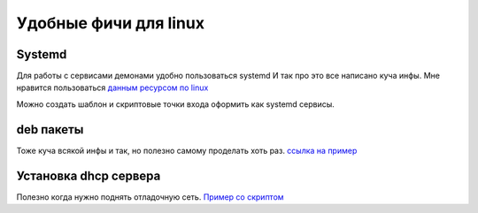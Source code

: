 Удобные фичи для linux
============================
Systemd
-------------
Для работы с сервисами демонами удобно пользоваться systemd
И так про это все написано куча инфы. Мне нравится пользоваться
`данным ресурсом по linux <https://www.baeldung.com/linux/create-remove-systemd-services>`_

Можно создать шаблон и скриптовые точки входа оформить как systemd сервисы.

deb пакеты
--------------
Тоже куча всякой инфы и так, но полезно самому проделать хоть раз.
`ссылка на пример  <https://github.com/RustamAxm/sh_scripts>`_

Установка dhcp сервера
-------------------------
Полезно когда нужно поднять отладочную сеть.
`Пример со скриптом <https://github.com/RustamAxm/sh_scripts>`_

